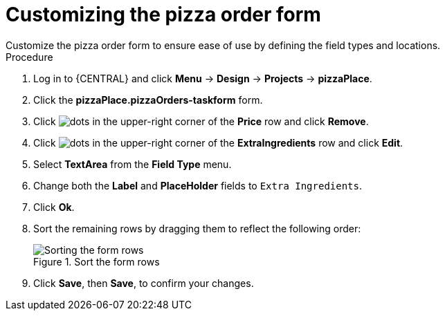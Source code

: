[id='order_form_edit']
= Customizing the pizza order form
Customize the pizza order form to ensure ease of use by defining the field types and locations.

.Procedure

. Log in to {CENTRAL} and click *Menu* -> *Design* -> *Projects* -> *pizzaPlace*.
. Click the *pizzaPlace.pizzaOrders-taskform* form.
. Click image:project-data/dots.png[] in the upper-right corner of the *Price* row and click *Remove*.
. Click image:project-data/dots.png[] in the upper-right corner of the *ExtraIngredients* row and click *Edit*.
. Select *TextArea* from the *Field Type* menu.
. Change both the *Label* and *PlaceHolder* fields to `Extra Ingredients`.
. Click *Ok*.
. Sort the remaining rows by dragging them to reflect the following order:
+
.Sort the form rows
image::enterpriseImages/processes/pizza-order.png[Sorting the form rows]

. Click *Save*, then *Save*, to confirm your changes.
